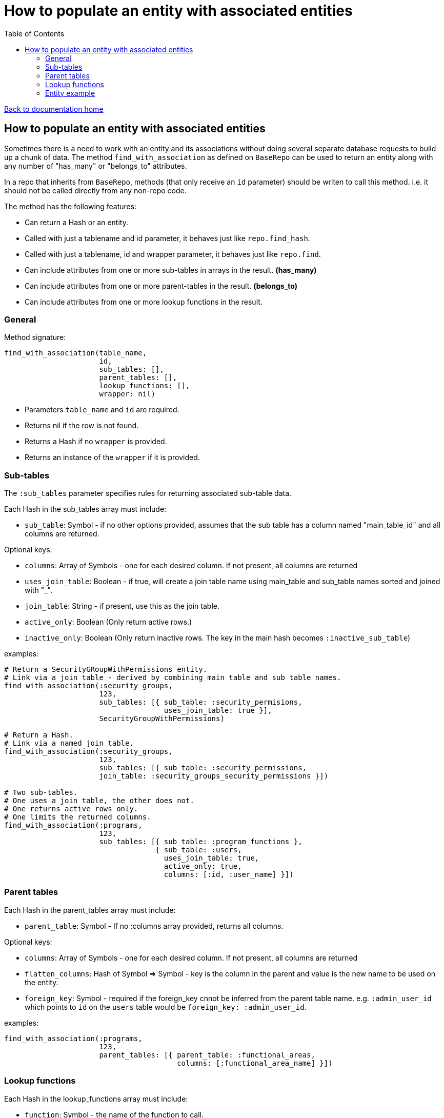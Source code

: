 = How to populate an entity with associated entities
:toc:

link:/developer_documentation/start.adoc[Back to documentation home]

== How to populate an entity with associated entities

Sometimes there is a need to work with an entity and its associations without doing several separate database requests to build up a chunk of data.
The method `find_with_association` as defined on `BaseRepo` can be used to return an entity along with any number of "has_many" or "belongs_to" attributes.

In a repo that inherits from `BaseRepo`, methods (that only receive an `id` parameter) should be writen to call this method. i.e. it should not be called directly from any non-repo code.

The method has the following features:

* Can return a Hash or an entity.
* Called with just a tablename and id parameter, it behaves just like `repo.find_hash`.
* Called with just a tablename, id and wrapper parameter, it behaves just like `repo.find`.
* Can include attributes from one or more sub-tables in arrays in the result. *(has_many)*
* Can include attributes from one or more parent-tables in the result. *(belongs_to)*
* Can include attributes from one or more lookup functions in the result.

=== General

Method signature:

[source,ruby]
----
find_with_association(table_name,
                      id,
                      sub_tables: [],
                      parent_tables: [],
                      lookup_functions: [],
                      wrapper: nil)
----

* Parameters `table_name` and `id` are required.
* Returns nil if the row is not found.
* Returns a Hash if no `wrapper` is provided.
* Returns an instance of the `wrapper` if it is provided.

=== Sub-tables

The `:sub_tables` parameter specifies rules for returning associated sub-table data.

Each Hash in the sub_tables array must include:

* `sub_table`: Symbol - if no other options provided, assumes that the sub table has a column named "main_table_id" and all columns are returned.

Optional keys:

* `columns`: Array of Symbols - one for each desired column. If not present, all columns are returned
* `uses_join_table`: Boolean - if true, will create a join table name using main_table and sub_table names sorted and joined with "_".
* `join_table`: String - if present, use this as the join table.
* `active_only`: Boolean (Only return active rows.)
* `inactive_only`: Boolean (Only return inactive rows. The key in the main hash becomes `:inactive_sub_table`)

examples:
[source,ruby]
----
# Return a SecurityGRoupWithPermissions entity.
# Link via a join table - derived by combining main table and sub table names.
find_with_association(:security_groups,
                      123,
                      sub_tables: [{ sub_table: :security_permisions,
                                     uses_join_table: true }],
                      SecurityGroupWithPermissions)

# Return a Hash.
# Link via a named join table.
find_with_association(:security_groups,
                      123,
                      sub_tables: [{ sub_table: :security_permissions,
                      join_table: :security_groups_security_permissions }])

# Two sub-tables.
# One uses a join table, the other does not.
# One returns active rows only.
# One limits the returned columns.
find_with_association(:programs,
                      123,
                      sub_tables: [{ sub_table: :program_functions },
                                   { sub_table: :users,
                                     uses_join_table: true,
                                     active_only: true,
                                     columns: [:id, :user_name] }])
----

=== Parent tables

Each Hash in the parent_tables array must include:

* `parent_table`: Symbol - If no :columns array provided, returns all columns.

Optional keys:

* `columns`: Array of Symbols - one for each desired column. If not present, all columns are returned
* `flatten_columns`: Hash of Symbol => Symbol - key is the column in the parent and value is the new name to be used on the entity.
* `foreign_key`: Symbol - required if the foreign_key cnnot be inferred from the parent table name. e.g. `:admin_user_id` which points to `id` on the `users` table would be `foreign_key: :admin_user_id`.

examples:
[source,ruby]
----
find_with_association(:programs,
                      123,
                      parent_tables: [{ parent_table: :functional_areas,
                                        columns: [:functional_area_name] }])
----

=== Lookup functions

Each Hash in the lookup_functions array must include:

* `function`: Symbol - the name of the function to call.
* `args`: Array of Symbols for values from the main table or of literals to be used as arguments for the function.
* `col_name`: Symbol - the name to be used for the value that the function returns.

examples:
[source,ruby]
----
find_with_association(:customers,
                      123,
                      lookup_functions: [{ function: :fn_party_role_name,
                                           args: [:party_role_id],
                                           col_name: :customer_name }])
----

=== Entity example

Here is an example of an entity with associated data.

[source,ruby]
----
class SecurityGroupWithPermissions < Dry::Struct
  attribute :id, Types::Integer
  attribute :security_group_name, Types::String

  attribute :security_permissions, Types::Array.default([]) do   # <1>
    attribute :id, Types::Integer
    attribute :security_permission, Types::String
  end

  attribute :parent_assoc do                                     # <2>
    attribute :code, Types::String
  end

  attribute :customer_name_from_function, Types::String          # <3>
end
----

<1> Array for sub-tables. Note the default empty array - this makes the whole thing optional.
<2> Attributes from a parent table.
<3> The result of a function call.
